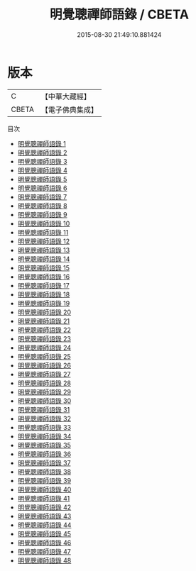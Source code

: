#+TITLE: 明覺聰禪師語錄 / CBETA

#+DATE: 2015-08-30 21:49:10.881424
* 版本
 |         C|【中華大藏經】 |
 |     CBETA|【電子佛典集成】|
目次
 - [[file:KR6q0263_001.txt][明覺聰禪師語錄 1]]
 - [[file:KR6q0263_002.txt][明覺聰禪師語錄 2]]
 - [[file:KR6q0263_003.txt][明覺聰禪師語錄 3]]
 - [[file:KR6q0263_004.txt][明覺聰禪師語錄 4]]
 - [[file:KR6q0263_005.txt][明覺聰禪師語錄 5]]
 - [[file:KR6q0263_006.txt][明覺聰禪師語錄 6]]
 - [[file:KR6q0263_007.txt][明覺聰禪師語錄 7]]
 - [[file:KR6q0263_008.txt][明覺聰禪師語錄 8]]
 - [[file:KR6q0263_009.txt][明覺聰禪師語錄 9]]
 - [[file:KR6q0263_010.txt][明覺聰禪師語錄 10]]
 - [[file:KR6q0263_011.txt][明覺聰禪師語錄 11]]
 - [[file:KR6q0263_012.txt][明覺聰禪師語錄 12]]
 - [[file:KR6q0263_013.txt][明覺聰禪師語錄 13]]
 - [[file:KR6q0263_014.txt][明覺聰禪師語錄 14]]
 - [[file:KR6q0263_015.txt][明覺聰禪師語錄 15]]
 - [[file:KR6q0263_016.txt][明覺聰禪師語錄 16]]
 - [[file:KR6q0263_017.txt][明覺聰禪師語錄 17]]
 - [[file:KR6q0263_018.txt][明覺聰禪師語錄 18]]
 - [[file:KR6q0263_019.txt][明覺聰禪師語錄 19]]
 - [[file:KR6q0263_020.txt][明覺聰禪師語錄 20]]
 - [[file:KR6q0263_021.txt][明覺聰禪師語錄 21]]
 - [[file:KR6q0263_022.txt][明覺聰禪師語錄 22]]
 - [[file:KR6q0263_023.txt][明覺聰禪師語錄 23]]
 - [[file:KR6q0263_024.txt][明覺聰禪師語錄 24]]
 - [[file:KR6q0263_025.txt][明覺聰禪師語錄 25]]
 - [[file:KR6q0263_026.txt][明覺聰禪師語錄 26]]
 - [[file:KR6q0263_027.txt][明覺聰禪師語錄 27]]
 - [[file:KR6q0263_028.txt][明覺聰禪師語錄 28]]
 - [[file:KR6q0263_029.txt][明覺聰禪師語錄 29]]
 - [[file:KR6q0263_030.txt][明覺聰禪師語錄 30]]
 - [[file:KR6q0263_031.txt][明覺聰禪師語錄 31]]
 - [[file:KR6q0263_032.txt][明覺聰禪師語錄 32]]
 - [[file:KR6q0263_033.txt][明覺聰禪師語錄 33]]
 - [[file:KR6q0263_034.txt][明覺聰禪師語錄 34]]
 - [[file:KR6q0263_035.txt][明覺聰禪師語錄 35]]
 - [[file:KR6q0263_036.txt][明覺聰禪師語錄 36]]
 - [[file:KR6q0263_037.txt][明覺聰禪師語錄 37]]
 - [[file:KR6q0263_038.txt][明覺聰禪師語錄 38]]
 - [[file:KR6q0263_039.txt][明覺聰禪師語錄 39]]
 - [[file:KR6q0263_040.txt][明覺聰禪師語錄 40]]
 - [[file:KR6q0263_041.txt][明覺聰禪師語錄 41]]
 - [[file:KR6q0263_042.txt][明覺聰禪師語錄 42]]
 - [[file:KR6q0263_043.txt][明覺聰禪師語錄 43]]
 - [[file:KR6q0263_044.txt][明覺聰禪師語錄 44]]
 - [[file:KR6q0263_045.txt][明覺聰禪師語錄 45]]
 - [[file:KR6q0263_046.txt][明覺聰禪師語錄 46]]
 - [[file:KR6q0263_047.txt][明覺聰禪師語錄 47]]
 - [[file:KR6q0263_048.txt][明覺聰禪師語錄 48]]
